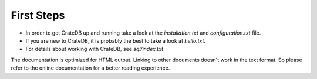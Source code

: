 ===========
First Steps
===========

- In order to get CrateDB up and running take a look at the `installation.txt`
  and `configuration.txt` file.

- If you are new to CrateDB, it is probably the best to take a look at
  `hello.txt`.

- For details about working with CrateDB, see `sql/index.txt`.

The documentation is optimized for HTML output. Linking to other documents
doesn't work in the text format. So please refer to the online documentation
for a better reading experience.
